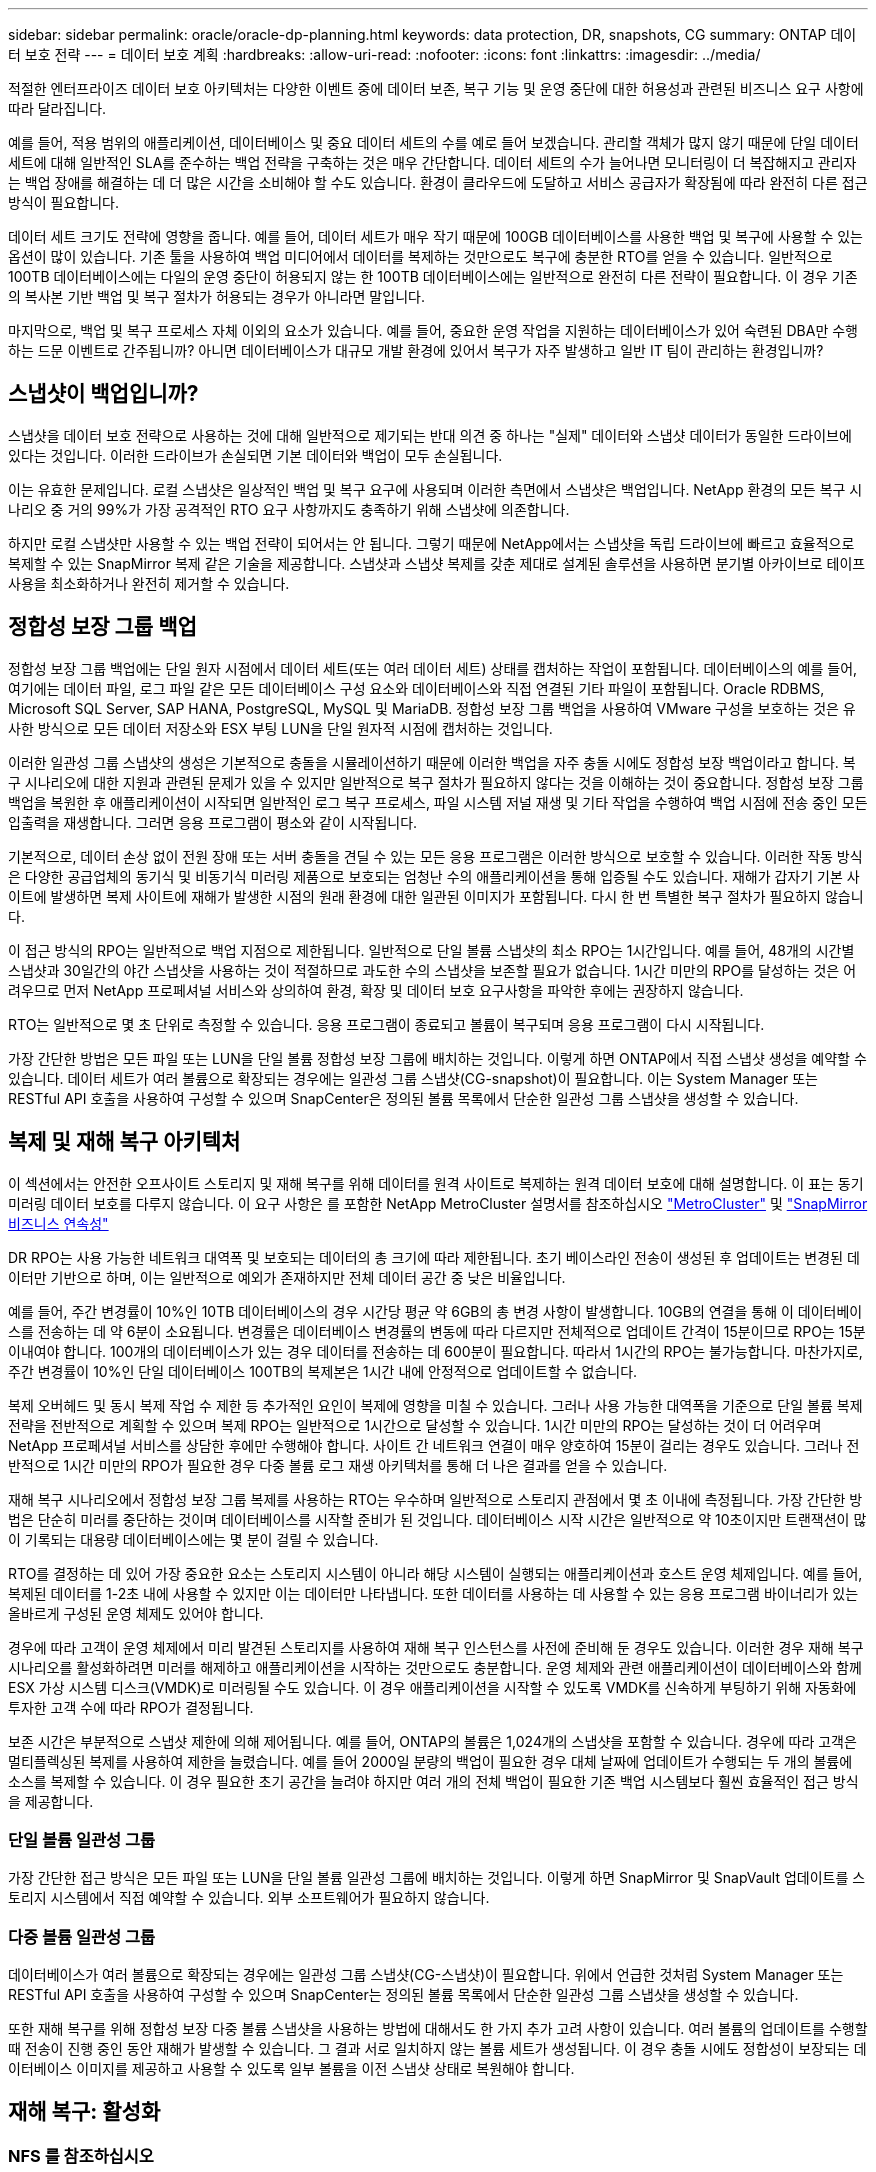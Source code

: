 ---
sidebar: sidebar 
permalink: oracle/oracle-dp-planning.html 
keywords: data protection, DR, snapshots, CG 
summary: ONTAP 데이터 보호 전략 
---
= 데이터 보호 계획
:hardbreaks:
:allow-uri-read: 
:nofooter: 
:icons: font
:linkattrs: 
:imagesdir: ../media/


[role="lead"]
적절한 엔터프라이즈 데이터 보호 아키텍처는 다양한 이벤트 중에 데이터 보존, 복구 기능 및 운영 중단에 대한 허용성과 관련된 비즈니스 요구 사항에 따라 달라집니다.

예를 들어, 적용 범위의 애플리케이션, 데이터베이스 및 중요 데이터 세트의 수를 예로 들어 보겠습니다. 관리할 객체가 많지 않기 때문에 단일 데이터 세트에 대해 일반적인 SLA를 준수하는 백업 전략을 구축하는 것은 매우 간단합니다. 데이터 세트의 수가 늘어나면 모니터링이 더 복잡해지고 관리자는 백업 장애를 해결하는 데 더 많은 시간을 소비해야 할 수도 있습니다. 환경이 클라우드에 도달하고 서비스 공급자가 확장됨에 따라 완전히 다른 접근 방식이 필요합니다.

데이터 세트 크기도 전략에 영향을 줍니다. 예를 들어, 데이터 세트가 매우 작기 때문에 100GB 데이터베이스를 사용한 백업 및 복구에 사용할 수 있는 옵션이 많이 있습니다. 기존 툴을 사용하여 백업 미디어에서 데이터를 복제하는 것만으로도 복구에 충분한 RTO를 얻을 수 있습니다. 일반적으로 100TB 데이터베이스에는 다일의 운영 중단이 허용되지 않는 한 100TB 데이터베이스에는 일반적으로 완전히 다른 전략이 필요합니다. 이 경우 기존의 복사본 기반 백업 및 복구 절차가 허용되는 경우가 아니라면 말입니다.

마지막으로, 백업 및 복구 프로세스 자체 이외의 요소가 있습니다. 예를 들어, 중요한 운영 작업을 지원하는 데이터베이스가 있어 숙련된 DBA만 수행하는 드문 이벤트로 간주됩니까? 아니면 데이터베이스가 대규모 개발 환경에 있어서 복구가 자주 발생하고 일반 IT 팀이 관리하는 환경입니까?



== 스냅샷이 백업입니까?

스냅샷을 데이터 보호 전략으로 사용하는 것에 대해 일반적으로 제기되는 반대 의견 중 하나는 "실제" 데이터와 스냅샷 데이터가 동일한 드라이브에 있다는 것입니다. 이러한 드라이브가 손실되면 기본 데이터와 백업이 모두 손실됩니다.

이는 유효한 문제입니다. 로컬 스냅샷은 일상적인 백업 및 복구 요구에 사용되며 이러한 측면에서 스냅샷은 백업입니다. NetApp 환경의 모든 복구 시나리오 중 거의 99%가 가장 공격적인 RTO 요구 사항까지도 충족하기 위해 스냅샷에 의존합니다.

하지만 로컬 스냅샷만 사용할 수 있는 백업 전략이 되어서는 안 됩니다. 그렇기 때문에 NetApp에서는 스냅샷을 독립 드라이브에 빠르고 효율적으로 복제할 수 있는 SnapMirror 복제 같은 기술을 제공합니다. 스냅샷과 스냅샷 복제를 갖춘 제대로 설계된 솔루션을 사용하면 분기별 아카이브로 테이프 사용을 최소화하거나 완전히 제거할 수 있습니다.



== 정합성 보장 그룹 백업

정합성 보장 그룹 백업에는 단일 원자 시점에서 데이터 세트(또는 여러 데이터 세트) 상태를 캡처하는 작업이 포함됩니다. 데이터베이스의 예를 들어, 여기에는 데이터 파일, 로그 파일 같은 모든 데이터베이스 구성 요소와 데이터베이스와 직접 연결된 기타 파일이 포함됩니다. Oracle RDBMS, Microsoft SQL Server, SAP HANA, PostgreSQL, MySQL 및 MariaDB. 정합성 보장 그룹 백업을 사용하여 VMware 구성을 보호하는 것은 유사한 방식으로 모든 데이터 저장소와 ESX 부팅 LUN을 단일 원자적 시점에 캡처하는 것입니다.

이러한 일관성 그룹 스냅샷의 생성은 기본적으로 충돌을 시뮬레이션하기 때문에 이러한 백업을 자주 충돌 시에도 정합성 보장 백업이라고 합니다. 복구 시나리오에 대한 지원과 관련된 문제가 있을 수 있지만 일반적으로 복구 절차가 필요하지 않다는 것을 이해하는 것이 중요합니다. 정합성 보장 그룹 백업을 복원한 후 애플리케이션이 시작되면 일반적인 로그 복구 프로세스, 파일 시스템 저널 재생 및 기타 작업을 수행하여 백업 시점에 전송 중인 모든 입출력을 재생합니다. 그러면 응용 프로그램이 평소와 같이 시작됩니다.

기본적으로, 데이터 손상 없이 전원 장애 또는 서버 충돌을 견딜 수 있는 모든 응용 프로그램은 이러한 방식으로 보호할 수 있습니다. 이러한 작동 방식은 다양한 공급업체의 동기식 및 비동기식 미러링 제품으로 보호되는 엄청난 수의 애플리케이션을 통해 입증될 수도 있습니다. 재해가 갑자기 기본 사이트에 발생하면 복제 사이트에 재해가 발생한 시점의 원래 환경에 대한 일관된 이미지가 포함됩니다. 다시 한 번 특별한 복구 절차가 필요하지 않습니다.

이 접근 방식의 RPO는 일반적으로 백업 지점으로 제한됩니다. 일반적으로 단일 볼륨 스냅샷의 최소 RPO는 1시간입니다. 예를 들어, 48개의 시간별 스냅샷과 30일간의 야간 스냅샷을 사용하는 것이 적절하므로 과도한 수의 스냅샷을 보존할 필요가 없습니다. 1시간 미만의 RPO를 달성하는 것은 어려우므로 먼저 NetApp 프로페셔널 서비스와 상의하여 환경, 확장 및 데이터 보호 요구사항을 파악한 후에는 권장하지 않습니다.

RTO는 일반적으로 몇 초 단위로 측정할 수 있습니다. 응용 프로그램이 종료되고 볼륨이 복구되며 응용 프로그램이 다시 시작됩니다.

가장 간단한 방법은 모든 파일 또는 LUN을 단일 볼륨 정합성 보장 그룹에 배치하는 것입니다. 이렇게 하면 ONTAP에서 직접 스냅샷 생성을 예약할 수 있습니다. 데이터 세트가 여러 볼륨으로 확장되는 경우에는 일관성 그룹 스냅샷(CG-snapshot)이 필요합니다. 이는 System Manager 또는 RESTful API 호출을 사용하여 구성할 수 있으며 SnapCenter은 정의된 볼륨 목록에서 단순한 일관성 그룹 스냅샷을 생성할 수 있습니다.



== 복제 및 재해 복구 아키텍처

이 섹션에서는 안전한 오프사이트 스토리지 및 재해 복구를 위해 데이터를 원격 사이트로 복제하는 원격 데이터 보호에 대해 설명합니다. 이 표는 동기 미러링 데이터 보호를 다루지 않습니다. 이 요구 사항은 를 포함한 NetApp MetroCluster 설명서를 참조하십시오 link:../metrocluster/overview.html["MetroCluster"] 및 link:../smbc/overview.html["SnapMirror 비즈니스 연속성"]

DR RPO는 사용 가능한 네트워크 대역폭 및 보호되는 데이터의 총 크기에 따라 제한됩니다. 초기 베이스라인 전송이 생성된 후 업데이트는 변경된 데이터만 기반으로 하며, 이는 일반적으로 예외가 존재하지만 전체 데이터 공간 중 낮은 비율입니다.

예를 들어, 주간 변경률이 10%인 10TB 데이터베이스의 경우 시간당 평균 약 6GB의 총 변경 사항이 발생합니다. 10GB의 연결을 통해 이 데이터베이스를 전송하는 데 약 6분이 소요됩니다. 변경률은 데이터베이스 변경률의 변동에 따라 다르지만 전체적으로 업데이트 간격이 15분이므로 RPO는 15분 이내여야 합니다. 100개의 데이터베이스가 있는 경우 데이터를 전송하는 데 600분이 필요합니다. 따라서 1시간의 RPO는 불가능합니다. 마찬가지로, 주간 변경률이 10%인 단일 데이터베이스 100TB의 복제본은 1시간 내에 안정적으로 업데이트할 수 없습니다.

복제 오버헤드 및 동시 복제 작업 수 제한 등 추가적인 요인이 복제에 영향을 미칠 수 있습니다. 그러나 사용 가능한 대역폭을 기준으로 단일 볼륨 복제 전략을 전반적으로 계획할 수 있으며 복제 RPO는 일반적으로 1시간으로 달성할 수 있습니다. 1시간 미만의 RPO는 달성하는 것이 더 어려우며 NetApp 프로페셔널 서비스를 상담한 후에만 수행해야 합니다. 사이트 간 네트워크 연결이 매우 양호하여 15분이 걸리는 경우도 있습니다. 그러나 전반적으로 1시간 미만의 RPO가 필요한 경우 다중 볼륨 로그 재생 아키텍처를 통해 더 나은 결과를 얻을 수 있습니다.

재해 복구 시나리오에서 정합성 보장 그룹 복제를 사용하는 RTO는 우수하며 일반적으로 스토리지 관점에서 몇 초 이내에 측정됩니다. 가장 간단한 방법은 단순히 미러를 중단하는 것이며 데이터베이스를 시작할 준비가 된 것입니다. 데이터베이스 시작 시간은 일반적으로 약 10초이지만 트랜잭션이 많이 기록되는 대용량 데이터베이스에는 몇 분이 걸릴 수 있습니다.

RTO를 결정하는 데 있어 가장 중요한 요소는 스토리지 시스템이 아니라 해당 시스템이 실행되는 애플리케이션과 호스트 운영 체제입니다. 예를 들어, 복제된 데이터를 1-2초 내에 사용할 수 있지만 이는 데이터만 나타냅니다. 또한 데이터를 사용하는 데 사용할 수 있는 응용 프로그램 바이너리가 있는 올바르게 구성된 운영 체제도 있어야 합니다.

경우에 따라 고객이 운영 체제에서 미리 발견된 스토리지를 사용하여 재해 복구 인스턴스를 사전에 준비해 둔 경우도 있습니다. 이러한 경우 재해 복구 시나리오를 활성화하려면 미러를 해제하고 애플리케이션을 시작하는 것만으로도 충분합니다. 운영 체제와 관련 애플리케이션이 데이터베이스와 함께 ESX 가상 시스템 디스크(VMDK)로 미러링될 수도 있습니다. 이 경우 애플리케이션을 시작할 수 있도록 VMDK를 신속하게 부팅하기 위해 자동화에 투자한 고객 수에 따라 RPO가 결정됩니다.

보존 시간은 부분적으로 스냅샷 제한에 의해 제어됩니다. 예를 들어, ONTAP의 볼륨은 1,024개의 스냅샷을 포함할 수 있습니다. 경우에 따라 고객은 멀티플렉싱된 복제를 사용하여 제한을 늘렸습니다. 예를 들어 2000일 분량의 백업이 필요한 경우 대체 날짜에 업데이트가 수행되는 두 개의 볼륨에 소스를 복제할 수 있습니다. 이 경우 필요한 초기 공간을 늘려야 하지만 여러 개의 전체 백업이 필요한 기존 백업 시스템보다 훨씬 효율적인 접근 방식을 제공합니다.



=== 단일 볼륨 일관성 그룹

가장 간단한 접근 방식은 모든 파일 또는 LUN을 단일 볼륨 일관성 그룹에 배치하는 것입니다. 이렇게 하면 SnapMirror 및 SnapVault 업데이트를 스토리지 시스템에서 직접 예약할 수 있습니다. 외부 소프트웨어가 필요하지 않습니다.



=== 다중 볼륨 일관성 그룹

데이터베이스가 여러 볼륨으로 확장되는 경우에는 일관성 그룹 스냅샷(CG-스냅샷)이 필요합니다. 위에서 언급한 것처럼 System Manager 또는 RESTful API 호출을 사용하여 구성할 수 있으며 SnapCenter는 정의된 볼륨 목록에서 단순한 일관성 그룹 스냅샷을 생성할 수 있습니다.

또한 재해 복구를 위해 정합성 보장 다중 볼륨 스냅샷을 사용하는 방법에 대해서도 한 가지 추가 고려 사항이 있습니다. 여러 볼륨의 업데이트를 수행할 때 전송이 진행 중인 동안 재해가 발생할 수 있습니다. 그 결과 서로 일치하지 않는 볼륨 세트가 생성됩니다. 이 경우 충돌 시에도 정합성이 보장되는 데이터베이스 이미지를 제공하고 사용할 수 있도록 일부 볼륨을 이전 스냅샷 상태로 복원해야 합니다.



== 재해 복구: 활성화



=== NFS 를 참조하십시오

재해 복구 복제본을 활성화하는 프로세스는 스토리지 유형에 따라 다릅니다. NFS를 사용하면 파일 시스템을 재해 복구 서버에 미리 마운트할 수 있습니다. 읽기 전용 상태이며 미러가 손상되면 읽기/쓰기가 됩니다. 따라서 RPO가 매우 낮고 관리해야 할 부품이 적기 때문에 전체 재해 복구 프로세스의 신뢰성이 높아집니다.



=== 산

재해 복구 시 SAN 구성을 활성화하는 작업이 더 복잡해집니다. 가장 간단한 옵션은 일반적으로 미러를 일시적으로 깨고 LVM 구성 검색(Oracle Automatic Storage Management[ASM]과 같은 애플리케이션별 기능 포함) 및 /etc/fstab에 항목 추가 등의 단계를 포함하여 SAN 리소스를 마운트하는 것입니다.

그 결과 LUN 디바이스 경로, 볼륨 그룹 이름 및 기타 디바이스 경로가 타겟 서버에 인식됩니다. 그런 다음 이러한 리소스를 종료하고 나중에 미러를 복구할 수 있습니다. 그 결과, 애플리케이션을 신속하게 온라인으로 전환할 수 있는 서버 상태가 됩니다. 볼륨 그룹을 활성화하고, 파일 시스템을 마운트하거나, 데이터베이스와 애플리케이션을 시작하는 단계는 쉽게 자동화됩니다.

재해 복구 환경이 최신 상태인지 확인할 수 있도록 주의를 기울여야 합니다. 예를 들어 소스 서버에 새 LUN을 추가할 수 있습니다. 즉, 재해 복구 계획이 예상대로 작동하는지 확인하려면 대상에서 새 LUN을 미리 검색해야 합니다.
